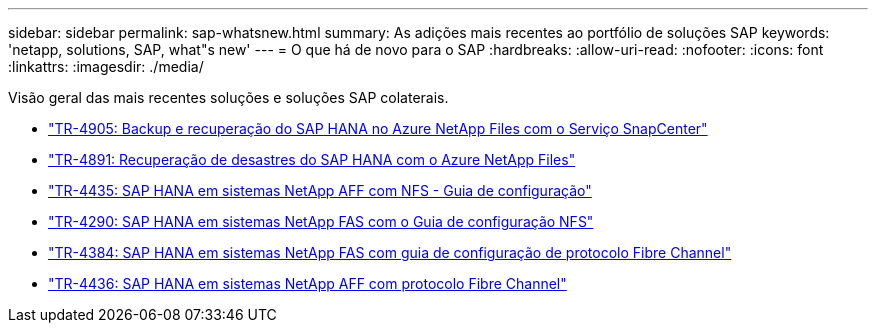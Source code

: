 ---
sidebar: sidebar 
permalink: sap-whatsnew.html 
summary: As adições mais recentes ao portfólio de soluções SAP 
keywords: 'netapp, solutions, SAP, what"s new' 
---
= O que há de novo para o SAP
:hardbreaks:
:allow-uri-read: 
:nofooter: 
:icons: font
:linkattrs: 
:imagesdir: ./media/


[role="lead"]
Visão geral das mais recentes soluções e soluções SAP colaterais.

* link:backup/saphana-backup-anf-overview.html["TR-4905: Backup e recuperação do SAP HANA no Azure NetApp Files com o Serviço SnapCenter"]
* link:backup/saphana-dr-anf_data_protection_overview_overview.html["TR-4891: Recuperação de desastres do SAP HANA com o Azure NetApp Files"]
* link:bp/saphana_aff_nfs_introduction.html["TR-4435: SAP HANA em sistemas NetApp AFF com NFS - Guia de configuração"]
* link:bp/saphana-fas-nfs_introduction.html["TR-4290: SAP HANA em sistemas NetApp FAS com o Guia de configuração NFS"]
* link:bp/saphana_fas_fc_introduction.html["TR-4384: SAP HANA em sistemas NetApp FAS com guia de configuração de protocolo Fibre Channel"]
* link:bp/saphana_aff_fc_introduction.html["TR-4436: SAP HANA em sistemas NetApp AFF com protocolo Fibre Channel"]

